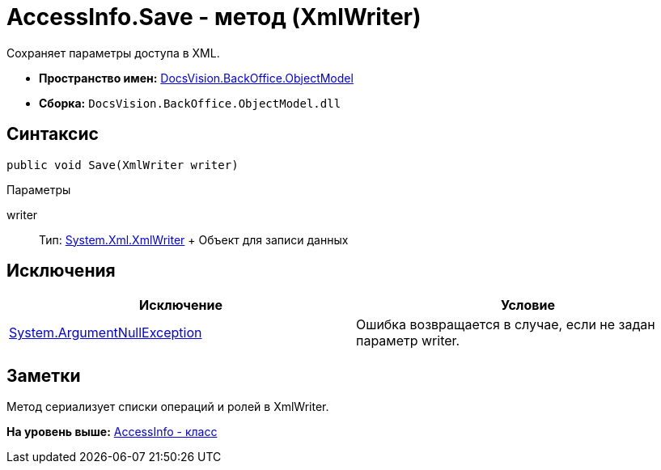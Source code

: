 = AccessInfo.Save - метод (XmlWriter)

Сохраняет параметры доступа в XML.

* [.keyword]*Пространство имен:* xref:ObjectModel_NS.adoc[DocsVision.BackOffice.ObjectModel]
* [.keyword]*Сборка:* [.ph .filepath]`DocsVision.BackOffice.ObjectModel.dll`

== Синтаксис

[source,pre,codeblock,language-csharp]
----
public void Save(XmlWriter writer)
----

Параметры

writer::
  Тип: http://msdn.microsoft.com/ru-ru/library/system.xml.xmlwriter.aspx[System.Xml.XmlWriter]
  +
  Объект для записи данных

== Исключения

[cols=",",options="header",]
|===
|Исключение |Условие
|http://msdn.microsoft.com/ru-ru/library/system.argumentnullexception.aspx[System.ArgumentNullException] |Ошибка возвращается в случае, если не задан параметр writer.
|===

== Заметки

Метод сериализует списки операций и ролей в [.keyword .apiname]#XmlWriter#.

*На уровень выше:* xref:../../../../api/DocsVision/BackOffice/ObjectModel/AccessInfo_CL.adoc[AccessInfo - класс]

